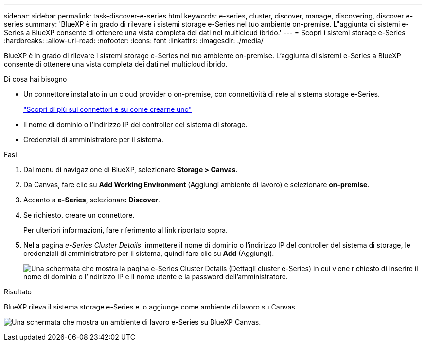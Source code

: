 ---
sidebar: sidebar 
permalink: task-discover-e-series.html 
keywords: e-series, cluster, discover, manage, discovering, discover e-series 
summary: 'BlueXP è in grado di rilevare i sistemi storage e-Series nel tuo ambiente on-premise. L"aggiunta di sistemi e-Series a BlueXP consente di ottenere una vista completa dei dati nel multicloud ibrido.' 
---
= Scopri i sistemi storage e-Series
:hardbreaks:
:allow-uri-read: 
:nofooter: 
:icons: font
:linkattrs: 
:imagesdir: ./media/


BlueXP è in grado di rilevare i sistemi storage e-Series nel tuo ambiente on-premise. L'aggiunta di sistemi e-Series a BlueXP consente di ottenere una vista completa dei dati nel multicloud ibrido.

.Di cosa hai bisogno
* Un connettore installato in un cloud provider o on-premise, con connettività di rete al sistema storage e-Series.
+
https://docs.netapp.com/us-en/bluexp-setup-admin/concept-connectors.html["Scopri di più sui connettori e su come crearne uno"^]

* Il nome di dominio o l'indirizzo IP del controller del sistema di storage.
* Credenziali di amministratore per il sistema.


.Fasi
. Dal menu di navigazione di BlueXP, selezionare *Storage > Canvas*.
. Da Canvas, fare clic su *Add Working Environment* (Aggiungi ambiente di lavoro) e selezionare *on-premise*.
. Accanto a *e-Series*, selezionare *Discover*.
. Se richiesto, creare un connettore.
+
Per ulteriori informazioni, fare riferimento al link riportato sopra.

. Nella pagina _e-Series Cluster Details_, immettere il nome di dominio o l'indirizzo IP del controller del sistema di storage, le credenziali di amministratore per il sistema, quindi fare clic su *Add* (Aggiungi).
+
image:screenshot-cluster-details.png["Una schermata che mostra la pagina e-Series Cluster Details (Dettagli cluster e-Series) in cui viene richiesto di inserire il nome di dominio o l'indirizzo IP e il nome utente e la password dell'amministratore."]



.Risultato
BlueXP rileva il sistema storage e-Series e lo aggiunge come ambiente di lavoro su Canvas.

image:screenshot-canvas.png["Una schermata che mostra un ambiente di lavoro e-Series su BlueXP Canvas."]
